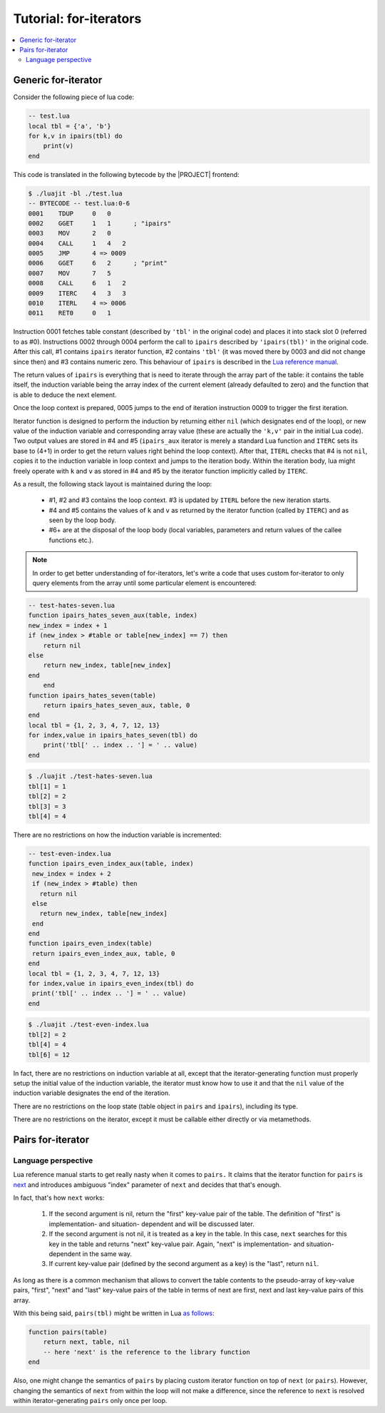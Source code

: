 .. _tut-for-iter:

Tutorial: for-iterators
=======================

.. contents:: :local:

Generic for-iterator
--------------------

Consider the following piece of lua code:

.. code-block:: lua

  -- test.lua
  local tbl = {'a', 'b'}
  for k,v in ipairs(tbl) do
      print(v)
  end

This code is translated in the following bytecode by the |PROJECT| frontend:

.. code::

    $ ./luajit -bl ./test.lua
    -- BYTECODE -- test.lua:0-6
    0001    TDUP     0   0
    0002    GGET     1   1      ; "ipairs"
    0003    MOV      2   0
    0004    CALL     1   4   2
    0005    JMP      4 => 0009
    0006    GGET     6   2      ; "print"
    0007    MOV      7   5
    0008    CALL     6   1   2
    0009    ITERC    4   3   3
    0010    ITERL    4 => 0006
    0011    RET0     0   1

Instruction 0001 fetches table constant (described by ``'tbl'`` in the original code) and places it into stack slot 0 (referred to as #0). Instructions 0002 through 0004 perform the call to ``ipairs`` described by ``'ipairs(tbl)'`` in the original code. After this call, #1 contains ``ipairs`` iterator function, #2 contains ``'tbl'`` (it was moved there by 0003 and did not change since then) and #3 contains numeric zero. This behaviour of ``ipairs`` is described in the `Lua reference
manual <http://www.lua.org/manual/5.1/manual.html#pdf-ipairs>`_.

The return values of ``ipairs`` is everything that is need to iterate through the array part of the table: it contains the table itself, the induction variable being the array index of the current element (already defaulted to zero) and the function that is able to deduce the next element.

Once the loop context is prepared, 0005 jumps to the end of iteration instruction 0009 to trigger the first iteration.

Iterator function is designed to perform the induction by returning either ``nil`` (which designates end of the loop), or new value of the induction variable and corresponding array value (these are actually the ``'k,v'`` pair in the initial Lua code). Two output values are stored in #4 and #5 (``ipairs_aux`` iterator is merely a standard Lua function and ``ITERC`` sets its base to (4+1) in order to get the return values right behind the loop context). After that, ``ITERL`` checks that #4 is not ``nil``, copies it to the induction variable in loop context and jumps to the iteration body. Within the iteration body, lua might freely operate with ``k`` and ``v`` as stored in #4 and #5 by the iterator function implicitly called by ``ITERC``.

As a result, the following stack layout is maintained during the loop:

  -  #1, #2 and #3 contains the loop context. #3 is updated by
     ``ITERL`` before the new iteration starts.
  -  #4 and #5 contains the values of ``k`` and ``v`` as
     returned by the iterator function (called by ``ITERC``)
     and as seen by the loop body.
  -  #6+ are at the disposal of the loop body (local
     variables, parameters and return values of the callee
     functions etc.).

.. note::

    In order to get better understanding of for-iterators, let's write a code that uses custom for-iterator to only query elements from the array until some particular element is encountered:

.. code-block:: lua

    -- test-hates-seven.lua
    function ipairs_hates_seven_aux(table, index)
    new_index = index + 1
    if (new_index > #table or table[new_index] == 7) then
        return nil
    else
        return new_index, table[new_index]
    end
        end
    function ipairs_hates_seven(table)
        return ipairs_hates_seven_aux, table, 0
    end
    local tbl = {1, 2, 3, 4, 7, 12, 13}
    for index,value in ipairs_hates_seven(tbl) do
        print('tbl[' .. index .. '] = ' .. value)
    end

.. code::

    $ ./luajit ./test-hates-seven.lua
    tbl[1] = 1
    tbl[2] = 2
    tbl[3] = 3
    tbl[4] = 4

There are no restrictions on how the induction variable is incremented:

.. code-block:: lua

  -- test-even-index.lua
  function ipairs_even_index_aux(table, index)
   new_index = index + 2
   if (new_index > #table) then
     return nil
   else
     return new_index, table[new_index]
   end
  end
  function ipairs_even_index(table)
   return ipairs_even_index_aux, table, 0
  end
  local tbl = {1, 2, 3, 4, 7, 12, 13}
  for index,value in ipairs_even_index(tbl) do
   print('tbl[' .. index .. '] = ' .. value)
  end

.. code::

  $ ./luajit ./test-even-index.lua
  tbl[2] = 2
  tbl[4] = 4
  tbl[6] = 12

                   
In fact, there are no restrictions on induction variable at all, except that the iterator-generating function must properly setup the initial value of the induction variable, the iterator must know how to use it and that the ``nil`` value of the induction variable designates the end of the iteration.

There are no restrictions on the loop state (table object in ``pairs`` and ``ipairs``), including its type.

There are no restrictions on the iterator, except it must be callable either directly or via metamethods.

Pairs for-iterator
-------------------

Language perspective
^^^^^^^^^^^^^^^^^^^^

Lua reference manual starts to get really nasty when it comes to ``pairs.`` It claims that the iterator function for ``pairs`` is `next <http://www.lua.org/manual/5.1/manual.html#pdf-next>`_ and introduces ambiguous "index" parameter of ``next`` and decides that that's enough.

In fact, that's how ``next`` works:

  1. If the second argument is nil, return the "first"
     key-value pair of the table. The definition of "first" is
     implementation- and situation- dependent and will be
     discussed later.
  2. If the second argument is not nil, it is treated as a key
     in the table. In this case, ``next`` searches for this
     key in the table and returns "next" key-value pair.
     Again, "next" is implementation- and situation- dependent
     in the same way.
  3. If current key-value pair (defined by the second argument
     as a key) is the "last", return ``nil``.

As long as there is a common mechanism that allows to convert the table contents to the pseudo-array of key-value pairs, "first", "next" and "last" key-value pairs of the table in terms of next are first, next and last key-value pairs of this array.

With this being said, ``pairs(tbl)`` might be written in Lua `as follows <http://www.lua.org/pil/7.3.html>`__:

.. code-block:: lua

  function pairs(table)
      return next, table, nil
      -- here 'next' is the reference to the library function
  end

Also, one might change the semantics of ``pairs`` by placing custom iterator function on top of ``next`` (or ``pairs``). However, changing the semantics of ``next`` from within the loop will not make a difference, since the reference to ``next`` is resolved within iterator-generating ``pairs`` only once per loop.